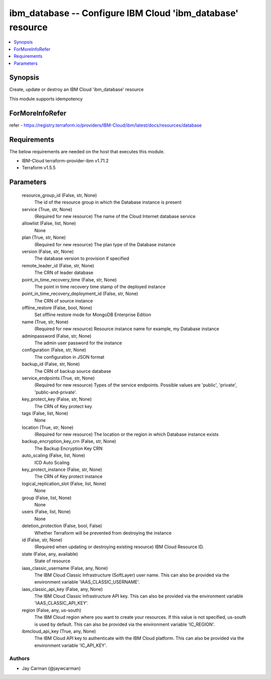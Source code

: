 
ibm_database -- Configure IBM Cloud 'ibm_database' resource
===========================================================

.. contents::
   :local:
   :depth: 1


Synopsis
--------

Create, update or destroy an IBM Cloud 'ibm_database' resource

This module supports idempotency


ForMoreInfoRefer
----------------
refer - https://registry.terraform.io/providers/IBM-Cloud/ibm/latest/docs/resources/database

Requirements
------------
The below requirements are needed on the host that executes this module.

- IBM-Cloud terraform-provider-ibm v1.71.2
- Terraform v1.5.5



Parameters
----------

  resource_group_id (False, str, None)
    The id of the resource group in which the Database instance is present


  service (True, str, None)
    (Required for new resource) The name of the Cloud Internet database service


  allowlist (False, list, None)
    None


  plan (True, str, None)
    (Required for new resource) The plan type of the Database instance


  version (False, str, None)
    The database version to provision if specified


  remote_leader_id (False, str, None)
    The CRN of leader database


  point_in_time_recovery_time (False, str, None)
    The point in time recovery time stamp of the deployed instance


  point_in_time_recovery_deployment_id (False, str, None)
    The CRN of source instance


  offline_restore (False, bool, None)
    Set offline restore mode for MongoDB Enterprise Edition


  name (True, str, None)
    (Required for new resource) Resource instance name for example, my Database instance


  adminpassword (False, str, None)
    The admin user password for the instance


  configuration (False, str, None)
    The configuration in JSON format


  backup_id (False, str, None)
    The CRN of backup source database


  service_endpoints (True, str, None)
    (Required for new resource) Types of the service endpoints. Possible values are 'public', 'private', 'public-and-private'.


  key_protect_key (False, str, None)
    The CRN of Key protect key


  tags (False, list, None)
    None


  location (True, str, None)
    (Required for new resource) The location or the region in which Database instance exists


  backup_encryption_key_crn (False, str, None)
    The Backup Encryption Key CRN


  auto_scaling (False, list, None)
    ICD Auto Scaling


  key_protect_instance (False, str, None)
    The CRN of Key protect instance


  logical_replication_slot (False, list, None)
    None


  group (False, list, None)
    None


  users (False, list, None)
    None


  deletion_protection (False, bool, False)
    Whether Terraform will be prevented from destroying the instance


  id (False, str, None)
    (Required when updating or destroying existing resource) IBM Cloud Resource ID.


  state (False, any, available)
    State of resource


  iaas_classic_username (False, any, None)
    The IBM Cloud Classic Infrastructure (SoftLayer) user name. This can also be provided via the environment variable 'IAAS_CLASSIC_USERNAME'.


  iaas_classic_api_key (False, any, None)
    The IBM Cloud Classic Infrastructure API key. This can also be provided via the environment variable 'IAAS_CLASSIC_API_KEY'.


  region (False, any, us-south)
    The IBM Cloud region where you want to create your resources. If this value is not specified, us-south is used by default. This can also be provided via the environment variable 'IC_REGION'.


  ibmcloud_api_key (True, any, None)
    The IBM Cloud API key to authenticate with the IBM Cloud platform. This can also be provided via the environment variable 'IC_API_KEY'.













Authors
~~~~~~~

- Jay Carman (@jaywcarman)

